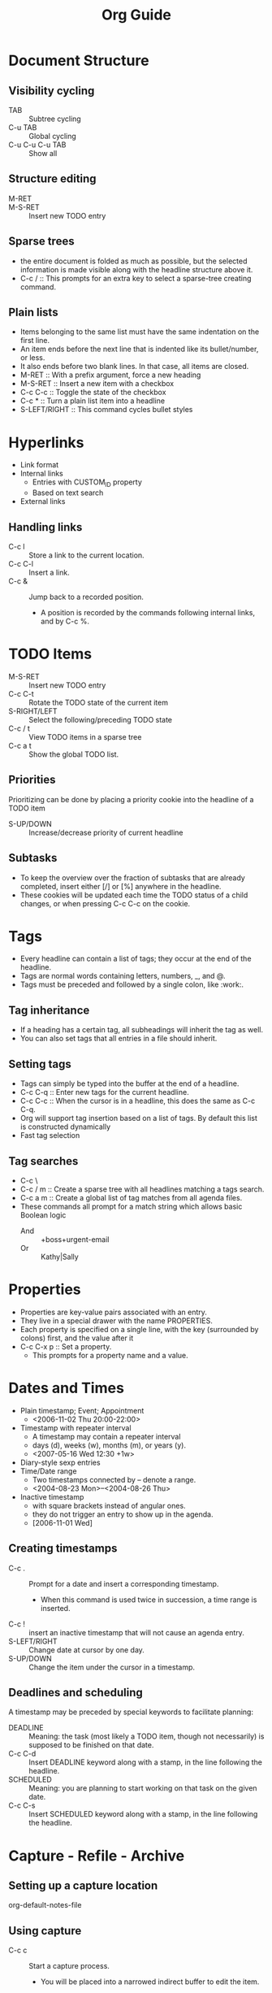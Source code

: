 #+TITLE: Org Guide

* Document Structure

** Visibility cycling
   + TAB :: Subtree cycling
   + C-u TAB :: Global cycling
   + C-u C-u C-u TAB :: Show all

** Structure editing
   + M-RET ::
   + M-S-RET :: Insert new TODO entry

** Sparse trees
   + the entire document is folded as much as possible, but the
     selected information is made visible along with the headline
     structure above it.
   + C-c / :: This prompts for an extra key to select a sparse-tree
              creating command.

** Plain lists
   + Items belonging to the same list must have the same indentation on
     the first line.
   + An item ends before the next line that is indented like its
     bullet/number, or less.
   + It also ends before two blank lines. In that case, all items are
     closed.
   + M-RET :: With a prefix argument, force a new heading
   + M-S-RET :: Insert a new item with a checkbox
   + C-c C-c :: Toggle the state of the checkbox
   + C-c * :: Turn a plain list item into a headline
   + S-LEFT/RIGHT :: This command cycles bullet styles

* Hyperlinks
  + Link format
  + Internal links
    + Entries with CUSTOM_ID property
    + Based on text search
  + External links

** Handling links
   + C-c l :: Store a link to the current location.
   + C-c C-l :: Insert a link.
   + C-c & :: Jump back to a recorded position.
     + A position is recorded by the commands following internal
       links, and by C-c %.

* TODO Items
  + M-S-RET :: Insert new TODO entry
  + C-c C-t :: Rotate the TODO state of the current item
  + S-RIGHT/LEFT :: Select the following/preceding TODO state
  + C-c / t :: View TODO items in a sparse tree
  + C-c a t :: Show the global TODO list.

** Priorities
   Prioritizing can be done by placing a priority cookie into the
   headline of a TODO item
   + S-UP/DOWN :: Increase/decrease priority of current headline

** Subtasks
   + To keep the overview over the fraction of subtasks that are
     already completed, insert either [/] or [%] anywhere in
     the headline.
   + These cookies will be updated each time the TODO status of a
     child changes, or when pressing C-c C-c on the cookie.

* Tags
  + Every headline can contain a list of tags; they occur at the end
    of the headline.
  + Tags are normal words containing letters, numbers, _, and @.
  + Tags must be preceded and followed by a single colon, like :work:.

** Tag inheritance
   + If a heading has a certain tag, all subheadings will inherit
     the tag as well.
   + You can also set tags that all entries in a file should inherit.

** Setting tags
   + Tags can simply be typed into the buffer at the end of a headline.
   + C-c C-q :: Enter new tags for the current headline.
   + C-c C-c :: When the cursor is in a headline, this does the same
		as C-c C-q.
   + Org will support tag insertion based on a list of tags. By
     default this list is constructed dynamically
   + Fast tag selection

** Tag searches
   + C-c \
   + C-c / m :: Create a sparse tree with all headlines matching a
		tags search.
   + C-c a m :: Create a global list of tag matches from all agenda files.
   + These commands all prompt for a match string which allows basic
     Boolean logic
     + And :: +boss+urgent-email
     + Or :: Kathy|Sally

* Properties
  + Properties are key-value pairs associated with an entry.
  + They live in a special drawer with the name PROPERTIES.
  + Each property is specified on a single line, with the key
    (surrounded by colons) first, and the value after it
  + C-c C-x p :: Set a property.
    + This prompts for a property name and a value.

* Dates and Times
  + Plain timestamp; Event; Appointment
    + <2006-11-02 Thu 20:00-22:00>
  + Timestamp with repeater interval
    + A timestamp may contain a repeater interval
    + days (d), weeks (w), months (m), or years (y).
    + <2007-05-16 Wed 12:30 +1w>
  + Diary-style sexp entries
  + Time/Date range
    + Two timestamps connected by -- denote a range.
    + <2004-08-23 Mon>--<2004-08-26 Thu>
  + Inactive timestamp
    + with square brackets instead of angular ones.
    + they do not trigger an entry to show up in the agenda.
    + [2006-11-01 Wed]

** Creating timestamps
   + C-c . :: Prompt for a date and insert a corresponding timestamp.
     + When this command is used twice in succession, a time range is
       inserted.
   + C-c ! :: insert an inactive timestamp that will not cause an
              agenda entry.
   + S-LEFT/RIGHT :: Change date at cursor by one day.
   + S-UP/DOWN :: Change the item under the cursor in a timestamp.

** Deadlines and scheduling
   A timestamp may be preceded by special keywords to facilitate planning:
   + DEADLINE :: Meaning: the task (most likely a TODO item, though
                 not necessarily) is supposed to be finished on that
                 date.
   + C-c C-d :: Insert DEADLINE keyword along with a stamp, in the
                line following the headline.
   + SCHEDULED :: Meaning: you are planning to start working on that
                  task on the given date.
   + C-c C-s :: Insert SCHEDULED keyword along with a stamp, in the
                line following the headline.

* Capture - Refile - Archive
** Setting up a capture location
   org-default-notes-file

** Using capture
   + C-c c :: Start a capture process.
     + You will be placed into a narrowed indirect buffer to edit the item.
   + C-c C-c :: return you to the window configuration before the
                capture process,
   + C-c C-k :: Abort the capture process and return to the previous state

** Refile and copy
   + C-c C-w :: Refile the entry or region at point.

* Agenda Views
  + TODO items, time-stamped items, and tagged headlines can be
    scattered throughout a file or even a number of files.
  + The extracted information is displayed in a special ~agenda buffer~.

** Agenda files
   + the files listed in the variable org-agenda-files.
   + C-c [ :: add current file to the list of agenda files.
   + C-c ] :: Remove current file from the list of agenda files.

** The agenda dispatcher
   + After pressing C-c a, an additional letter is required to
     execute a command:
     + a ::      The calendar-like agenda
     + t / T ::  A list of all TODO items
     + m / M ::  A list of headlines matching a TAGS expression
     + L ::      The timeline view for the current buffer
     + s ::      A list of entries selected by a boolean expression

** The built-in agenda views
   + The weekly/daily agenda
     + showing all the tasks for the current week or day.
   + The global TODO list
     + contains all unfinished TODO items
   + Matching tags and properties
     + The match syntax described here also applies when creating
       sparse trees with C-c / m.
     + Match syntax
       + A search string can use Boolean operators & for AND
       + and | for OR. & binds more strongly than |.
       + Each element may be preceded by -, to select against it,
	 and + is syntactic sugar for positive selection.
       + The AND operator & is optional when + or - is present.
   + Timeline for a single file
   + Search view
     + This agenda view is a general text search facility for Org
       mode entries.

** Commands in the agenda buffer
   + Entries in the agenda buffer are linked back to the Org file
   + Commands are provided to show and jump to the original entry location,
   + and to edit the Org files remotely from the agenda buffer.

* Markup for rich export
** Structural markup elements
   + Document title
   + Headings and sections
     + only the first three outline levels will be used as headings.
     + Deeper levels will become itemized lists.
   + Table of contents
   + Paragraphs, line breaks, and quoting
     + Paragraphs are separated by at least one empty line.
     + If you need to enforce a line break within a paragraph,
       use \\ at the end of a line.
     + BEGIN_VERSE/END_VERSE
     + BEGIN_QUOTE/END_QUOTE
   + Emphasis and monospace
     + You can make words *bold*, /italic/, underlined , =code= and
       ~verbatim~, and, if you must, +strike-through+.
     + To insert a horizontal rules, use a line consisting of only
       dashes, and at least 5 of them.
   + Comment lines
     + Lines starting with zero or more whitespace characters
       followed by # are treated as comments and will never be
       exported.
     + Also entire subtrees starting with the word COMMENT will
       never be exported.
     + Finally, regions surrounded by #+BEGIN_COMMENT
       ... #+END_COMMENT will not be exported.
     + C-c ; :: Toggle the COMMENT keyword

** Literal examples
   + Such examples will be typeset in monospace, so this is well
     suited for source code and similar examples.
   + BEGIN_EXAMPLE/END_EXAMPLE

* Exporting
  + ASCII export for inclusion into emails,
  + HTML to publish on the web,
  + LATEX/PDF for beautiful printed documents
  + DocBook
  + iCalendar

** Export options
   + The exporter recognizes special lines in the buffer which
     provide additional information.
   + The whole set of lines can be inserted into the buffer with
     + C-c C-e t

** The export dispatcher
   + Normally the entire file is exported, but if there is an active
     region that contains one outline tree, the first heading is used
     as document title and the subtrees are exported.
   + C-c C-e :: Dispatcher for export and publishing commands
   + C-c C-e a :: Export as ASCII file.
   + C-c C-e u
   + C-c C-e U :: Use UTF-8 encoding.
   + C-c C-e h :: Export as HTML file
   + To insert HTML that should be copied verbatim to the exported file
     + HTML
     + BEGIN_HTML/END_HTML

* Working with source code
  + editing of code blocks in their native major-mode,
  + evaluation of code blocks,
  + tangling of code blocks,
  + and exporting code blocks in several formats.

** Structure of Code Blocks
   + NAME
   + BEGIN_SRC/END_SRC

** Editing source code
   + C-c '

* Miscellaneous
** A cleaner outline view
   + org-indent-mode
     + You can turn on org-indent-mode for all files by customizing
       the variable org-startup-indented
     + or you can turn it on for individual files using
       STARTUP: indent
